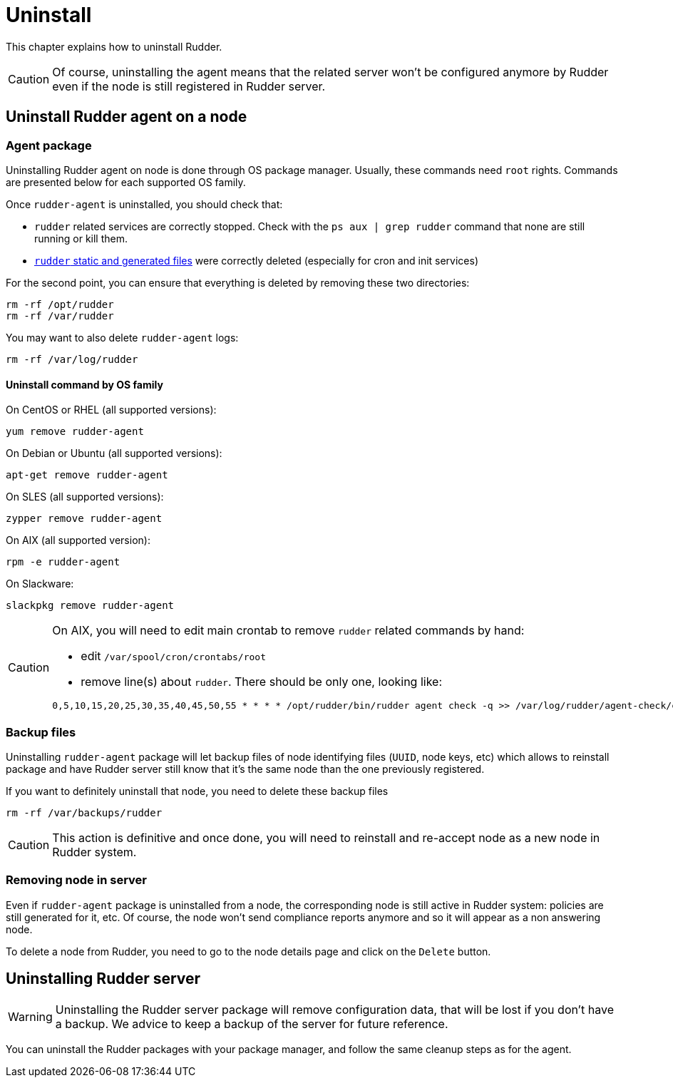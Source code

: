 [[uninstall]]
= Uninstall

This chapter explains how to uninstall Rudder. 

[CAUTION]
====

Of course, uninstalling the agent means that the related server won't be configured anymore by Rudder even if the node is still registered in Rudder server.

====

== Uninstall Rudder agent on a node

=== Agent package

Uninstalling Rudder agent on node is done through OS package manager. Usually, these commands need `root` rights. Commands are presented below for each supported OS family.

Once `rudder-agent` is uninstalled, you should check that:

- `rudder` related services are correctly stopped. Check with the `ps aux | grep rudder` command that none are still running or kill them. 
- xref:reference:usage:advanced_node_management.adoc#_static_files[`rudder` static and generated files] were correctly deleted (especially for cron and init services)

For the second point, you can ensure that everything is deleted by removing these two directories:

----

rm -rf /opt/rudder
rm -rf /var/rudder

----

You may want to also delete `rudder-agent` logs:

----

rm -rf /var/log/rudder

----


==== Uninstall command by OS family

On CentOS or RHEL (all supported versions):

----

yum remove rudder-agent

----

On Debian or Ubuntu (all supported versions):


----

apt-get remove rudder-agent

----


On SLES (all supported versions):

----

zypper remove rudder-agent

----

On AIX (all supported version):

----

rpm -e rudder-agent

----

On Slackware:

----

slackpkg remove rudder-agent

----

[CAUTION]
====

On AIX, you will need to edit main crontab to remove `rudder` related commands by hand:

- edit `/var/spool/cron/crontabs/root`
- remove line(s) about `rudder`. There should be only one, looking like:

----

0,5,10,15,20,25,30,35,40,45,50,55 * * * * /opt/rudder/bin/rudder agent check -q >> /var/log/rudder/agent-check/check.log 2>&1

----

====

=== Backup files

Uninstalling `rudder-agent` package will let backup files of node identifying files (`UUID`, node keys, etc) which allows to reinstall package and have Rudder server still know that it's the same node than the one previously registered. 

If you want to definitely uninstall that node, you need to delete these backup files 

----

rm -rf /var/backups/rudder

----

[CAUTION]
====

This action is definitive and once done, you will need to reinstall and re-accept node as a new node in Rudder system.

====


=== Removing node in server

Even if `rudder-agent` package is uninstalled from a node, the corresponding node is still active in Rudder system: policies are still generated for it, etc. Of course, the node won't send compliance reports anymore and so it will appear as a non answering node. 

To delete a node from Rudder, you need to go to the node details page and click on the `Delete` button.

== Uninstalling Rudder server

WARNING: Uninstalling the Rudder server package will remove configuration data,
that will be lost if you don't have a backup. We advice to keep a backup of the server
for future reference.

You can uninstall the Rudder packages with your package manager, and follow the
same cleanup steps as for the agent.
